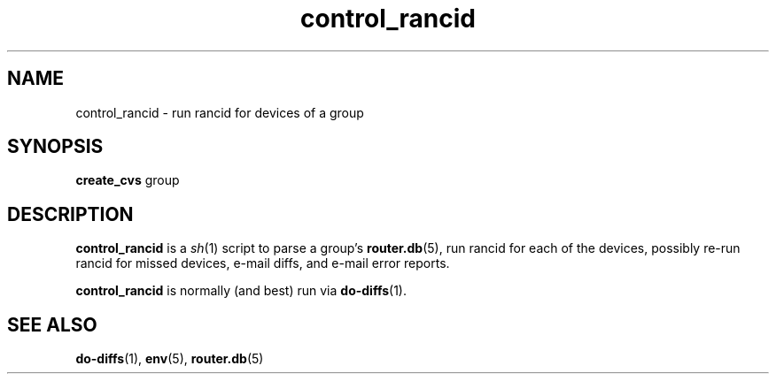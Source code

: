 .\"
.na
.TH "control_rancid" "1" "22 Jan 2001"
.SH NAME
control_rancid \- run rancid for devices of a group
.SH SYNOPSIS
.B create_cvs
group
.SH DESCRIPTION
.B control_rancid
is a
.IR sh (1)
script to parse a group's
.BR router.db (5),
run rancid for each of the devices, possibly re-run rancid for missed devices,
e-mail diffs, and e-mail error reports.
.\"
.PP
.B control_rancid
is normally (and best) run via
.BR do-diffs (1).
.\"
.SH SEE ALSO
.BR do-diffs (1),
.BR env (5),
.BR router.db (5)
